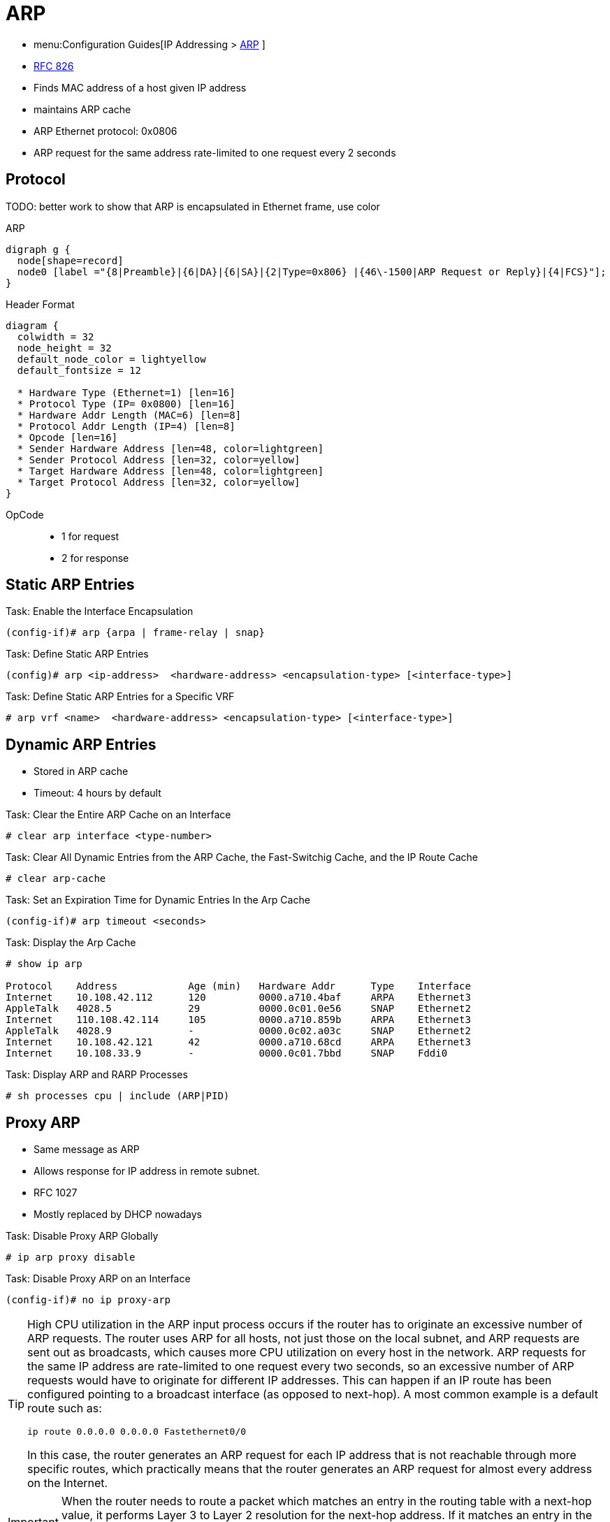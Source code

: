 = ARP

- menu:Configuration Guides[IP Addressing >  http://www.cisco.com/c/en/us/td/docs/ios-xml/ios/ipaddr_arp/configuration/15-mt/arp-15-mt-book.html[ARP] ]
- https://wwwietf.org/rfc/rfc826.txt[RFC 826]

- Finds MAC address of a host given IP address
- maintains ARP cache
- ARP Ethernet protocol: 0x0806
- ARP request for the same address rate-limited to one request every 2 seconds


== Protocol

TODO: better work to show that ARP is encapsulated in Ethernet frame, use color

.ARP
[graphviz, target= 'ethernet-arp']
----
digraph g {
  node[shape=record]
  node0 [label ="{8|Preamble}|{6|DA}|{6|SA}|{2|Type=0x806} |{46\-1500|ARP Request or Reply}|{4|FCS}"];
}
----

.Header Format
[packetdiag, target="arp"]
----
diagram {
  colwidth = 32
  node_height = 32
  default_node_color = lightyellow
  default_fontsize = 12

  * Hardware Type (Ethernet=1) [len=16]
  * Protocol Type (IP= 0x0800) [len=16]
  * Hardware Addr Length (MAC=6) [len=8]
  * Protocol Addr Length (IP=4) [len=8]
  * Opcode [len=16]
  * Sender Hardware Address [len=48, color=lightgreen]
  * Sender Protocol Address [len=32, color=yellow]
  * Target Hardware Address [len=48, color=lightgreen]
  * Target Protocol Address [len=32, color=yellow]
}
----

OpCode::
- 1 for request
- 2 for response


== Static ARP Entries

.Task: Enable the Interface Encapsulation
----
(config-if)# arp {arpa | frame-relay | snap}
----

.Task: Define Static ARP Entries
----
(config)# arp <ip-address>  <hardware-address> <encapsulation-type> [<interface-type>]
----

.Task: Define Static ARP Entries for a Specific VRF
----
# arp vrf <name>  <hardware-address> <encapsulation-type> [<interface-type>]
----



== Dynamic ARP Entries

- Stored in ARP cache
- Timeout: 4 hours by default


.Task: Clear the Entire ARP Cache on an Interface
----
# clear arp interface <type-number>
----

.Task: Clear All Dynamic Entries from the ARP Cache, the Fast-Switchig Cache, and the IP Route Cache
----
# clear arp-cache
----

.Task: Set an Expiration Time for Dynamic Entries In the Arp Cache
----
(config-if)# arp timeout <seconds>
----

.Task: Display the Arp Cache
----
# show ip arp

Protocol    Address            Age (min)   Hardware Addr      Type    Interface
Internet    10.108.42.112      120         0000.a710.4baf     ARPA    Ethernet3
AppleTalk   4028.5             29          0000.0c01.0e56     SNAP    Ethernet2
Internet    110.108.42.114     105         0000.a710.859b     ARPA    Ethernet3
AppleTalk   4028.9             -           0000.0c02.a03c     SNAP    Ethernet2
Internet    10.108.42.121      42          0000.a710.68cd     ARPA    Ethernet3
Internet    10.108.33.9        -           0000.0c01.7bbd     SNAP    Fddi0
----

.Task: Display ARP and RARP Processes
----
# sh processes cpu | include (ARP|PID)
----

== Proxy ARP

- Same message as ARP
- Allows response for IP address in remote subnet.
- RFC 1027
- Mostly replaced by DHCP nowadays

.Task: Disable Proxy ARP Globally
----
# ip arp proxy disable
----

.Task: Disable Proxy ARP on an Interface
----
(config-if)# no ip proxy-arp
----

[TIP]
====
High CPU utilization in the ARP input process occurs if the router has to originate an excessive
number of ARP requests. The router uses ARP for all hosts, not just those on the local subnet,
and ARP requests are sent out as broadcasts, which causes more CPU utilization on every host
in the network. ARP requests for the same IP address are rate-limited to one request every two
seconds, so an excessive number of ARP requests would have to originate for different IP
addresses. This can happen if an IP route has been configured pointing to a broadcast interface
(as opposed to next-hop). A most common example is a default route such as:

  ip route 0.0.0.0 0.0.0.0 Fastethernet0/0

In this case, the router generates an ARP request for each IP address that is not reachable
through more specific routes, which practically means that the router generates an ARP request
for almost every address on the Internet.
====


IMPORTANT: When the router needs to route a packet which matches an entry in the routing
  table with a next-hop value, it performs Layer 3 to Layer 2 resolution for the
  next-hop address. If it matches an entry in the routing table with just the
  outgoing/exit local interface, without a next-hop value, it performs Layer 3 to
  Layer 2 resolution for the final destination of the IP packet.

== Gratuitous ARP

- broadcast ARP messages where the SPA=TPA and THA=FF:FF:FF:FF:FF:FF

** to detect IP address conflit
** to update other machine ARP table
** to update mac table of the connected switche

TIP: If we see multiple gratitous ARPs from the same host frequently,
it can be an indication of bad Ethernet NICs


== RARP and BootP As DHCP Precursors

image::rarp-bootp.png[RARP and BootP before DHCP]

- A RARP request is a host's attempt to find its own IP address. So RARP uses the
  same old ARP message, but the ARP request lists a MAC address target of its own
  MAC address and a target IP address of 0.0.0.0. A preconfigured RARP server,
  which must be on the same subnet as the client, receives the request and
  performs a table lookup in its configuration. If that target MAC address listed
  in the ARP request is configured on the RARP server, the RARP server sends an
  ARP reply, after entering the configured IP address in the Source IP address
  field.


- BOOTP was defined in part to improve IP address assignment features of RARP.
  BOOTP uses a completely different set of messages, defined by RFC 951, with the
  commands encapsulated inside an IP and UDP header. With the correct router
  configuration, a router can forward the BOOTP packets to other subnets—allowing
  the deployment of a centrally located BOOTP server. Also, BOOTP supports the
  assignment of many other tidbits of information, including the subnet mask,
  default gateway, DNS addresses, and its namesake, the IP address of a boot (or
  image) server. However, BOOTP does not solve the configuration burden of RARP,
  still requiring that the server be preconfigured with the MAC addresses and IP
  addresses of each client.


== ARP vulnerabilities

1. Since ARP does not authenticate requests or replies, ARP Requests and Replies can be forged
2. ARP is stateless: ARP Replies can be sent without a corresponding ARP Request
3. According to the ARP protocol specification, a node receiving an ARP
packet (Request or Reply) must update its local ARP cache with the
information in the source fields, if the receiving node already has an entry
for the IP address of the source in its ARP cache.

Typical exploitation of these vulnerabilities:

- ARP poisoning: a  forged ARP Request or Reply can be used to update the ARP cache of
a remote system with a forged entry
- This can be used to redirect IP traffic to other hosts

